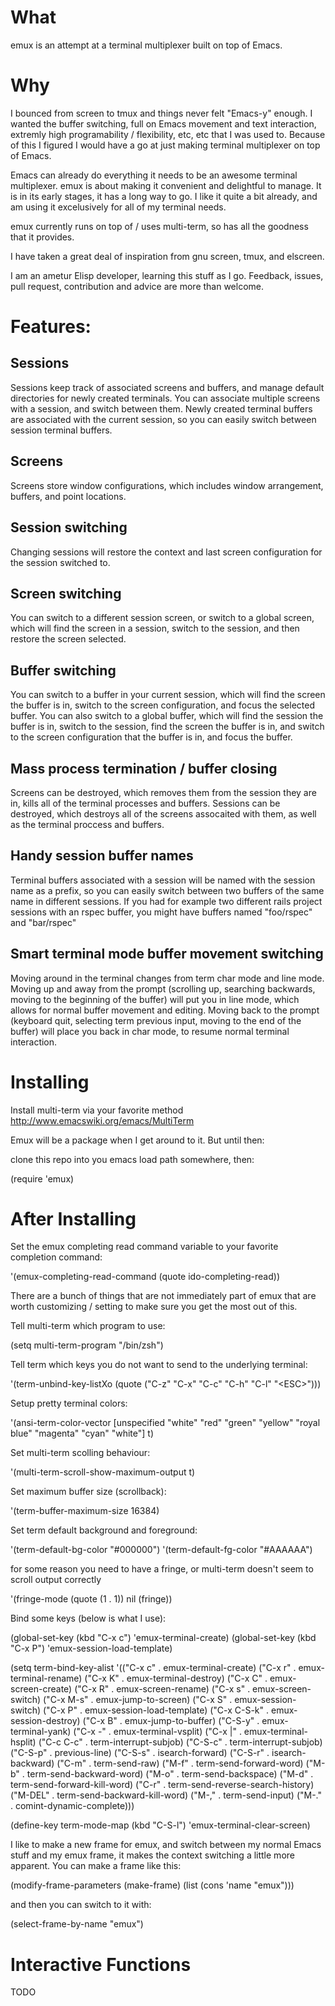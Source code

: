 * What

emux is an attempt at a terminal multiplexer built on top of Emacs.

* Why

I bounced from screen to tmux and things never felt "Emacs-y" enough. I
wanted the buffer switching, full on Emacs movement and text interaction,
extremly high programability / flexibility, etc, etc that I was used
to. Because of this I figured I would have a go at just making terminal multiplexer on top
of Emacs.

Emacs can already do everything it needs to be an awesome terminal
multiplexer. emux is about making it convenient and delightful to manage.  It is in its early stages, it has a long way to
go. I like it quite a bit already, and am using it excelusively for all of my terminal
needs.

emux currently runs on top of / uses multi-term, so has all the
goodness that it provides.

I have taken a great deal of inspiration from gnu screen, tmux, and elscreen.

I am an ametur Elisp developer, learning this stuff as I go.  Feedback, issues, pull request,
contribution and advice are more than welcome.

* Features:
** Sessions
  Sessions keep track of associated screens and buffers, and manage default
  directories for newly created terminals.  You can associate multiple
  screens with a session, and switch between them.  Newly created
  terminal buffers are associated with the current session, so you can
  easily switch between session terminal buffers.

** Screens
  Screens store window configurations, which includes window
  arrangement, buffers, and point locations.

** Session switching
  Changing sessions will restore the context and last screen
  configuration for the session switched to.

** Screen switching
  You can switch to a different session screen, or switch to a global
  screen, which will find the screen in a session, switch to the
  session, and then restore the screen selected.

** Buffer switching
  You can switch to a buffer in your current session, which will find
  the screen the buffer is in, switch to the screen configuration, and
  focus the selected buffer.  You can also switch to a global buffer,
  which will find the session the buffer is in, switch to the session,
  find the screen the buffer is in, and switch to the screen
  configuration that the buffer is in, and focus the buffer.

** Mass process termination / buffer closing
  Screens can be destroyed, which removes them from the session they
  are in, kills all of the terminal processes and buffers. Sessions
  can be destroyed, which destroys all of the screens assocaited with
  them, as well as the terminal proccess and buffers.

** Handy session buffer names
  Terminal buffers associated with a session will be named with the
  session name as a prefix, so you can easily switch between two
  buffers of the same name in different sessions. If you had for
  example two different rails project sessions with an rspec buffer,
  you might have buffers named "foo/rspec" and "bar/rspec"

** Smart terminal mode buffer movement switching
  Moving around in the terminal changes from term char mode and line
  mode.  Moving up and away from the prompt (scrolling up, searching
  backwards, moving to the beginning of the buffer) will put you in line mode,
  which allows for normal buffer movement and editing.  Moving back to
  the prompt (keyboard quit, selecting term previous input, moving to the end of the buffer) will
  place you back in char mode, to resume normal terminal interaction.

* Installing

Install multi-term via your favorite method http://www.emacswiki.org/emacs/MultiTerm

Emux will be a package when I get around to it.  But until then:

clone this repo into you emacs load path somewhere, then:

    (require 'emux)

* After Installing

Set the emux completing read command variable to your favorite
completion command:

  '(emux-completing-read-command (quote ido-completing-read))

There are a bunch of things that are not immediately part of emux that
are worth customizing / setting to make sure you get
the most out of this.

Tell multi-term which program to use:

  (setq multi-term-program "/bin/zsh")

Tell term which keys you do not want to send to the underlying terminal:

  '(term-unbind-key-listXo (quote ("C-z" "C-x" "C-c" "C-h" "C-l" "<ESC>")))

Setup pretty terminal colors:

  '(ansi-term-color-vector [unspecified "white" "red" "green" "yellow"
  "royal blue" "magenta" "cyan" "white"] t)

Set multi-term scolling behaviour:

  '(multi-term-scroll-show-maximum-output t)

Set maximum buffer size (scrollback):

  '(term-buffer-maximum-size 16384)

Set term default background and foreground:

 '(term-default-bg-color "#000000")
 '(term-default-fg-color "#AAAAAA")


for some reason you need to have a fringe, or multi-term doesn't seem
to scroll output correctly

'(fringe-mode (quote (1 . 1)) nil (fringe))

Bind some keys (below is what I use):

  (global-set-key (kbd "C-x c") 'emux-terminal-create)
  (global-set-key (kbd "C-x P") 'emux-session-load-template)

  (setq
   term-bind-key-alist
   '(("C-x c" . emux-terminal-create)
     ("C-x r" . emux-terminal-rename)
     ("C-x K" . emux-terminal-destroy)
     ("C-x C" . emux-screen-create)
     ("C-x R" . emux-screen-rename)
     ("C-x s" . emux-screen-switch)
     ("C-x M-s" . emux-jump-to-screen)
     ("C-x S" . emux-session-switch)
     ("C-x P" . emux-session-load-template)
     ("C-x C-S-k" . emux-session-destroy)
     ("C-x B" . emux-jump-to-buffer)
     ("C-S-y" . emux-terminal-yank)
     ("C-x -" . emux-terminal-vsplit)
     ("C-x |" . emux-terminal-hsplit)
     ("C-c C-c" . term-interrupt-subjob)
     ("C-S-c" . term-interrupt-subjob)
     ("C-S-p" . previous-line)
     ("C-S-s" . isearch-forward)
     ("C-S-r" . isearch-backward)
     ("C-m" . term-send-raw)
     ("M-f" . term-send-forward-word)
     ("M-b" . term-send-backward-word)
     ("M-o" . term-send-backspace)
     ("M-d" . term-send-forward-kill-word)
     ("C-r" . term-send-reverse-search-history)
     ("M-DEL" . term-send-backward-kill-word)
     ("M-," . term-send-input)
     ("M-." . comint-dynamic-complete)))

  (define-key term-mode-map (kbd "C-S-l") 'emux-terminal-clear-screen)

I like to make a new frame for emux, and switch between my normal
Emacs stuff and my emux frame, it makes the context switching a little
more apparent.  You can make a frame like this:

(modify-frame-parameters (make-frame) (list (cons 'name "emux")))

and then you can switch to it with:

(select-frame-by-name "emux")

* Interactive Functions
TODO
